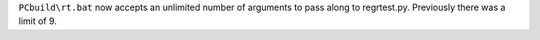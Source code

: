 ``PCbuild\rt.bat`` now accepts an unlimited number of arguments to pass along
to regrtest.py.  Previously there was a limit of 9.